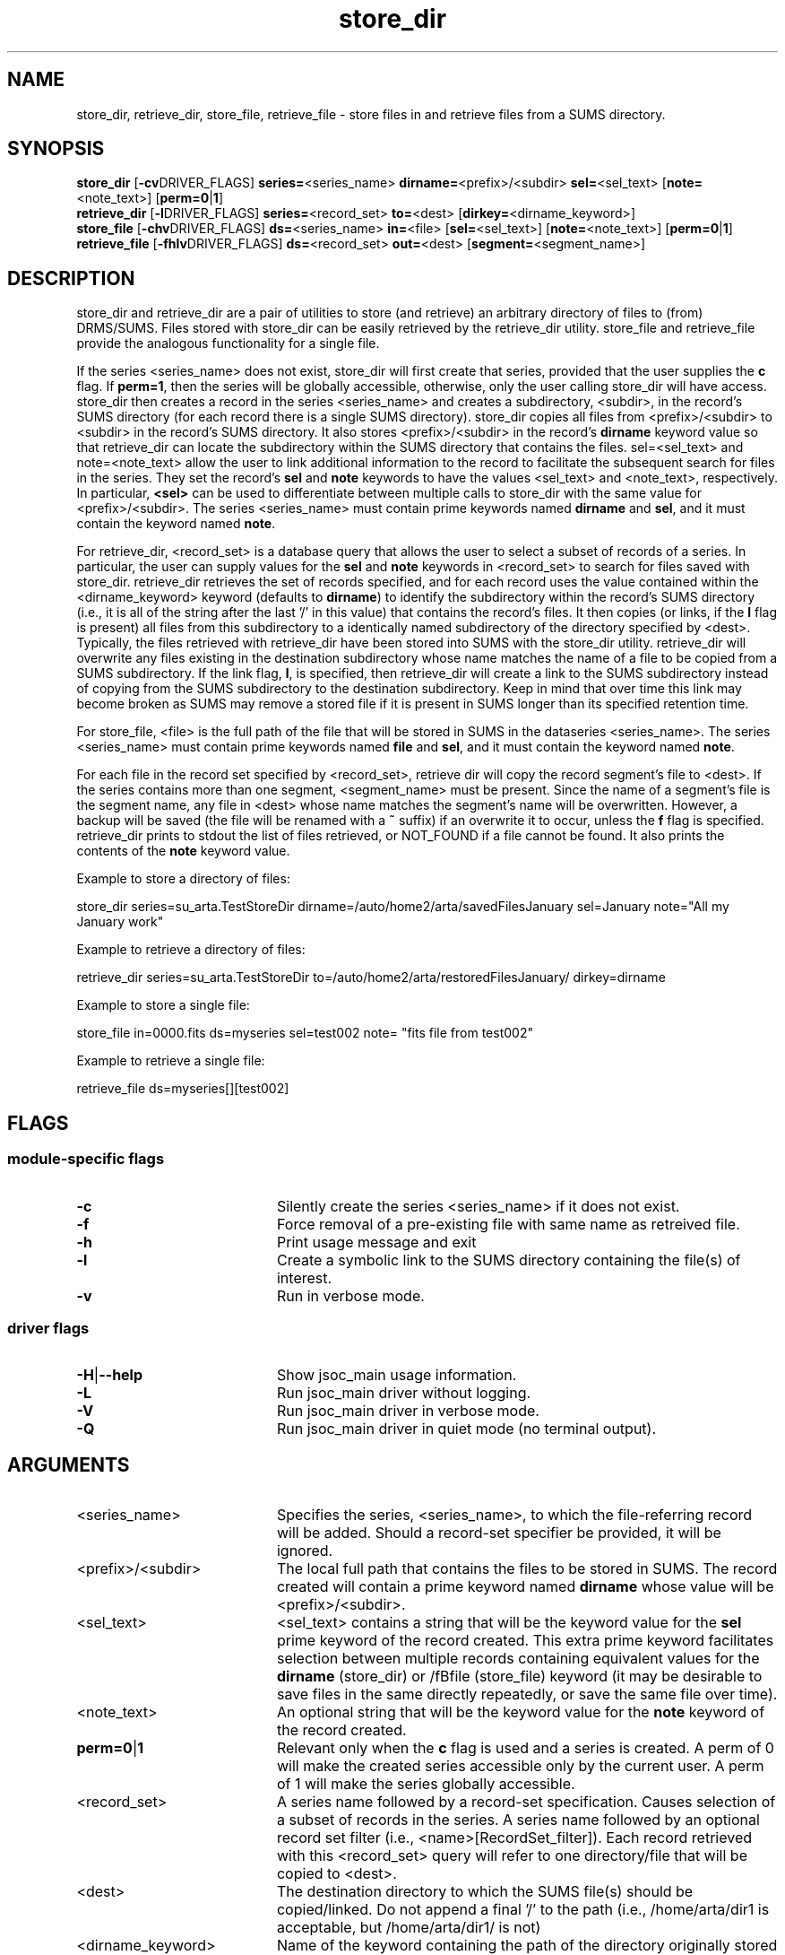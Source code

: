 
.\"
.TH store_dir 1  26-November-2007  "DRMS MANPAGE" "DRMS Programmer's Manual"
.SH NAME
store_dir, retrieve_dir, store_file, retrieve_file \- store files in and retrieve files from a SUMS directory.
.SH SYNOPSIS
.nf
.B store_dir \fR[\fB-cv\fRDRIVER_FLAGS] \fBseries=\fR<series_name> \fBdirname=\fR<prefix>/<subdir> \fBsel=\fR<sel_text> [\fBnote=\fR<note_text>] [\fBperm=0\fR|\fB1\fR]
.B retrieve_dir \fR[\fB-l\fRDRIVER_FLAGS] \fBseries=\fR<record_set> \fBto=\fR<dest> [\fBdirkey=\fR<dirname_keyword>]
.B store_file \fR[\fB-chv\fRDRIVER_FLAGS] \fBds=\fR<series_name> \fBin=\fR<file> [\fBsel=\fR<sel_text>] [\fBnote=\fR<note_text>] [\fBperm=0\fR|\fB1\fR]
.B retrieve_file \fR[\fB-fhlv\fRDRIVER_FLAGS] \fBds=\fR<record_set> \fBout=\fR<dest> [\fBsegment=\fR<segment_name>]

.SH DESCRIPTION
.PP
store_dir and retrieve_dir are a pair of utilities to store (and retrieve) an arbitrary 
directory of files to (from) DRMS/SUMS. Files stored with store_dir can be easily retrieved by 
the retrieve_dir utility. store_file and retrieve_file provide the analogous functionality
for a single file.
.PP
If the series <series_name> does not exist, store_dir will first create that series,
provided that the user supplies the \fBc\fR flag. If \fBperm=1\fR, then the series will be 
globally accessible, otherwise, only the user calling store_dir will have access.
store_dir then creates a record in the series <series_name> and creates a subdirectory, 
<subdir>, in the record's SUMS directory (for each record there is a single SUMS 
directory). store_dir copies all files from <prefix>/<subdir> to <subdir> in the 
record's SUMS directory. It also stores <prefix>/<subdir> 
in the record's \fBdirname\fR keyword value so that retrieve_dir can locate the subdirectory
within the SUMS directory that contains the files. sel=<sel_text> and note=<note_text> 
allow the user to link additional information to the record to facilitate the subsequent
search for files in the series. They set the record's \fBsel\fR and \fBnote\fR keywords 
to have the values <sel_text> and <note_text>, respectively. In particular, \fB<sel>\fR
can be used to differentiate between multiple calls to store_dir with the same value 
for <prefix>/<subdir>.
The series <series_name> 
must contain prime keywords named \fBdirname\fR and \fBsel\fR, and it must contain the keyword
named \fBnote\fR.
.PP
For retrieve_dir, <record_set> is a database query that allows the user to select 
a subset of records of a series. In particular, the user can supply values for the
\fBsel\fR and \fBnote\fR keywords in <record_set> to search for files saved with store_dir.
retrieve_dir retrieves the set of records specified, 
and for each record uses the value contained within the <dirname_keyword> keyword 
(defaults to \fBdirname\fR) to
identify the subdirectory within the record's SUMS directory (i.e., 
it is all of the string after the last '/' in this value) that contains the record's 
files. It then copies (or links, if the \fBl\fR flag is present) all files from
this subdirectory to a identically named subdirectory of the directory specified by <dest>.
Typically, the files retrieved with retrieve_dir have been stored into SUMS
with the store_dir utility.  retrieve_dir will overwrite any files existing in the destination 
subdirectory whose name matches the name of a file to be copied from
a SUMS subdirectory.  If the link flag, \fBl\fR,
is specified, then retrieve_dir will create a link to the SUMS subdirectory instead of 
copying from the SUMS subdirectory to the destination subdirectory.  Keep in mind that over time
this link may become broken as SUMS may remove a stored file if it is present in SUMS 
longer than its specified retention time.
.PP
For store_file, <file> is the full path of the file that will be stored in SUMS
in the dataseries <series_name>. The series <series_name> must contain prime keywords
named \fBfile\fR and \fBsel\fR, and it must contain the keyword named \fBnote\fR.
.PP
For each file in the record set specified by <record_set>, retrieve dir will copy the
record segment's file to <dest>. If the series contains more than one segment, <segment_name>
must be present.  Since the name of a segment's file is the segment name,
any file in <dest> whose name matches the segment's name will be overwritten. However,
a backup will be saved (the file will be renamed with a \fB~\fR suffix) if an overwrite it 
to occur, unless the \fBf\fR flag is specified.  retrieve_dir prints to stdout the
list of files retrieved, or NOT_FOUND if a file cannot be found. It also prints the contents
of the \fBnote\fR keyword value.
.PP
Example to store a directory of files:

  store_dir series=su_arta.TestStoreDir dirname=/auto/home2/arta/savedFilesJanuary sel=January 
note="All my January work"

Example to retrieve a directory of files:

  retrieve_dir series=su_arta.TestStoreDir to=/auto/home2/arta/restoredFilesJanuary/ dirkey=dirname

Example to store a single file:

  store_file in=0000.fits ds=myseries sel=test002 note= "fits file from test002"

Example to retrieve a single file:

  retrieve_file ds=myseries[][test002]

.SH FLAGS
.SS module-specific flags
.IP \fB-c\fR 20
Silently create the series <series_name> if it does not exist.
.IP \fB-f\fR 20
Force removal of a pre-existing file with same name as retreived file.
.IP \fB-h\fR 20
Print usage message and exit
.IP \fB-l\fR 20
Create a symbolic link to the SUMS directory containing the file(s) of interest.
.IP \fB-v\fR 20
Run in verbose mode.
.SS driver flags
.IP \fB-H\fR|\fB--help\fR 20
Show jsoc_main usage information.
.IP \fB-L\fR 20
Run jsoc_main driver without logging.
.IP \fB-V\fR 20
Run jsoc_main driver in verbose mode.
.IP \fB-Q\fR 20
Run jsoc_main driver in quiet mode (no terminal output).

.SH ARGUMENTS
.IP <series_name> 20 
Specifies the series, <series_name>, to which the file-referring record will be added.
Should a record-set specifier be provided, it will be ignored.
.IP <prefix>/<subdir> 20
The local full path that contains the files to be stored in SUMS. The record created will contain 
a prime keyword named \fBdirname\fR whose value will be <prefix>/<subdir>.
.IP <sel_text> 20
<sel_text> contains a string that will be the keyword value for the \fBsel\fR prime keyword of the 
record created. This extra prime keyword facilitates selection between multiple 
records containing equivalent values for the \fBdirname\fR (store_dir) or /fBfile\fR (store_file)
keyword (it may be desirable to save files in the same directly repeatedly, or save the same
file over time).
.IP <note_text> 20
An optional string that will be the keyword value for the \fBnote\fR keyword of the record created.
.IP \fBperm=0\fR|\fB1 20
Relevant only when the \fBc\fR flag is used and a series is created.  A perm of 0 will make the 
created series accessible only by the current user.  A perm of 1 will make the series globally
accessible.
.IP <record_set> 20
A series name followed by a record-set specification. Causes selection of a subset of 
records in the series.
A series name followed by an optional record set filter 
(i.e., <name>[RecordSet_filter]).  Each record retrieved with this <record_set> query
will refer to one directory/file that will be copied to <dest>.
.IP <dest> 20
The destination directory to which the SUMS file(s) should be copied/linked.  
Do not append a final '/' to the path (i.e., /home/arta/dir1 is acceptable, but /home/arta/dir1/
is not)
.IP <dirname_keyword> 20
Name of the keyword containing the path of the directory originally
stored with store_dir.
.IP <file> 20
Full path of the file to store. Only the filename (everything after the last '/') 
will be stored in the \fBfile\fR keyword.
.IP <segment_name> 20
Name of the segment whose file should be retrieved.
